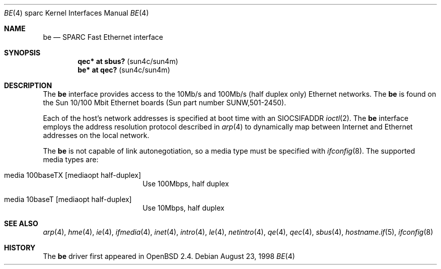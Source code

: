 .\"     $OpenBSD: be.4,v 1.15 2006/03/11 23:05:19 martin Exp $
.\"
.\" Copyright (c) 1998 Jason L. Wright (jason@thought.net)
.\" All rights reserved.
.\"
.\" Redistribution and use in source and binary forms, with or without
.\" modification, are permitted provided that the following conditions
.\" are met:
.\" 1. Redistributions of source code must retain the above copyright
.\"    notice, this list of conditions and the following disclaimer.
.\" 2. Redistributions in binary form must reproduce the above copyright
.\"    notice, this list of conditions and the following disclaimer in the
.\"    documentation and/or other materials provided with the distribution.
.\"
.\" THIS SOFTWARE IS PROVIDED BY THE AUTHOR ``AS IS'' AND ANY EXPRESS OR
.\" IMPLIED WARRANTIES, INCLUDING, BUT NOT LIMITED TO, THE IMPLIED
.\" WARRANTIES OF MERCHANTABILITY AND FITNESS FOR A PARTICULAR PURPOSE ARE
.\" DISCLAIMED.  IN NO EVENT SHALL THE AUTHOR BE LIABLE FOR ANY DIRECT,
.\" INDIRECT, INCIDENTAL, SPECIAL, EXEMPLARY, OR CONSEQUENTIAL DAMAGES
.\" (INCLUDING, BUT NOT LIMITED TO, PROCUREMENT OF SUBSTITUTE GOODS OR
.\" SERVICES; LOSS OF USE, DATA, OR PROFITS; OR BUSINESS INTERRUPTION)
.\" HOWEVER CAUSED AND ON ANY THEORY OF LIABILITY, WHETHER IN CONTRACT,
.\" STRICT LIABILITY, OR TORT (INCLUDING NEGLIGENCE OR OTHERWISE) ARISING IN
.\" ANY WAY OUT OF THE USE OF THIS SOFTWARE, EVEN IF ADVISED OF THE
.\" POSSIBILITY OF SUCH DAMAGE.
.\"
.Dd August 23, 1998
.Dt BE 4 sparc
.Os
.Sh NAME
.Nm be
.Nd SPARC Fast Ethernet interface
.Sh SYNOPSIS
.Cd "qec* at sbus? " Pq "sun4c/sun4m"
.Cd "be* at qec?   " Pq "sun4c/sun4m"
.Sh DESCRIPTION
The
.Nm
interface provides access to the 10Mb/s and 100Mb/s (half duplex only)
Ethernet networks.
The
.Nm
is found on the Sun 10/100 Mbit Ethernet boards
(Sun part number SUNW,501-2450).
.Pp
Each of the host's network addresses
is specified at boot time with an
.Dv SIOCSIFADDR
.Xr ioctl 2 .
The
.Nm
interface employs the address resolution protocol described in
.Xr arp 4
to dynamically map between Internet and Ethernet addresses on the local
network.
.Pp
The
.Nm
is not capable of link autonegotiation, so a media type must be specified
with
.Xr ifconfig 8 .
The supported media types are:
.Bl -tag -width xxxxxxxxxx -offset indent
.It media 100baseTX Op mediaopt half-duplex
Use 100Mbps, half duplex
.It media 10baseT Op mediaopt half-duplex
Use 10Mbps, half duplex
.El
.Sh SEE ALSO
.Xr arp 4 ,
.Xr hme 4 ,
.Xr ie 4 ,
.Xr ifmedia 4 ,
.Xr inet 4 ,
.Xr intro 4 ,
.Xr le 4 ,
.Xr netintro 4 ,
.Xr qe 4 ,
.Xr qec 4 ,
.Xr sbus 4 ,
.Xr hostname.if 5 ,
.Xr ifconfig 8
.Sh HISTORY
The
.Nm
driver first appeared in
.Ox 2.4 .
